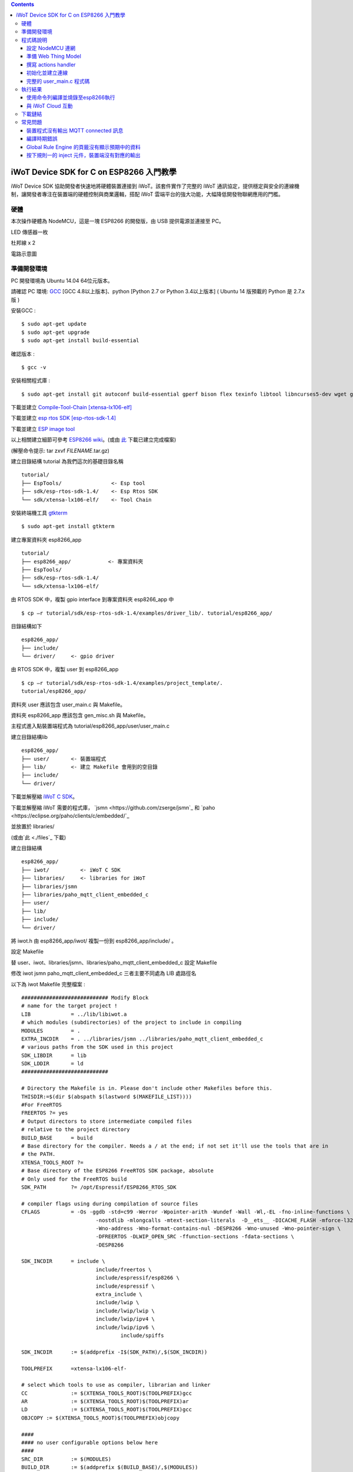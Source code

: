.. contents::

iWoT Device SDK for C on ESP8266 入門教學
=========================================

iWoT Device SDK 協助開發者快速地將硬體裝置連接到 iWoT。該套件實作了完整的 iWoT 通訊協定，提供穩定與安全的連線機制，讓開發者專注在裝置端的硬體控制與商業邏輯，搭配 iWoT 雲端平台的強大功能，大幅降低開發物聯網應用的門檻。

硬體
----

本次操作硬體為 NodeMCU，這是一塊 ESP8266 的開發版，由 USB 提供電源並連接至 PC。

LED 傳感器一枚

杜邦線 x 2
|1|

電路示意圖
|2|

準備開發環境
------------

PC 開發環境為 Ubuntu 14.04 64位元版本。

請確認 PC 環境: `GCC <https://gcc.gnu.org/>`_ [GCC 4.8以上版本]、python [Python 2.7 or Python 3.4以上版本] ( Ubuntu 14 版預載的 Python 是 2.7.x 版 )

安裝GCC :

::

$ sudo apt-get update
$ sudo apt-get upgrade
$ sudo apt-get install build-essential

確認版本 :

::

$ gcc -v

安裝相關程式庫 :

::

$ sudo apt-get install git autoconf build-essential gperf bison flex texinfo libtool libncurses5-dev wget gawk libc6-dev-amd64 python-serial libexpat-dev

下載並建立 `Compile-Tool-Chain [xtensa-lx106-elf] <https://github.com/pfalcon/esp-open-sdk.git>`_

下載並建立 `esp rtos SDK [esp-rtos-sdk-1.4] <https://github.com/espressif/ESP8266_RTOS_SDK/tree/1.4.x>`_

下載並建立 `ESP image tool <https://github.com/espressif/esptool>`_

以上相關建立細節可參考 `ESP8266 wiki <https://github.com/esp8266/esp8266-wiki/wiki/Toolchain>`_。(或由 `此 <./files>`_ 下載已建立完成檔案)

(解壓命令提示: tar zxvf *FILENAME*.tar.gz)

建立目錄結構 tutorial 為我們這次的基礎目錄名稱

::

 tutorial/
 ├── EspTools/                <- Esp tool
 ├── sdk/esp-rtos-sdk-1.4/    <- Esp Rtos SDK
 └── sdk/xtensa-lx106-elf/    <- Tool Chain

安裝終端機工具 `gtkterm <http://gtkterm.feige.net/>`_

::

 $ sudo apt-get install gtkterm

建立專案資料夾 esp8266\_app

::

 tutorial/
 ├── esp8266_app/            <- 專案資料夾
 ├── EspTools/
 ├── sdk/esp-rtos-sdk-1.4/
 └── sdk/xtensa-lx106-elf/

由 RTOS SDK 中，複製 gpio interface 到專案資料夾 esp8266\_app 中

::

 $ cp –r tutorial/sdk/esp-rtos-sdk-1.4/examples/driver_lib/. tutorial/esp8266_app/

目錄結構如下

::

 esp8266_app/
 ├── include/
 └── driver/     <- gpio driver

由 RTOS SDK 中，複製 user 到 esp8266\_app

::

 $ cp –r tutorial/sdk/esp-rtos-sdk-1.4/examples/project_template/.
 tutorial/esp8266_app/

資料夾 user 應該包含 user\_main.c 與 Makefile。

資料夾 esp8266\_app 應該包含 gen\_misc.sh 與 Makefile。

主程式進入點裝置端程式為 tutorial/esp8266\_app/user/user\_main.c

建立目錄結構lib

::

 esp8266_app/
 ├── user/       <- 裝置端程式
 ├── lib/        <- 建立 Makefile 會用到的空目錄
 ├── include/
 └── driver/

下載並解壓縮 `iWoT C SDK <http://dev.iwot.io/#/web/sdks>`_。

下載並解壓縮 iWoT 需要的程式庫， `jsmn <https://github.com/zserge/jsmn`_ 和 `paho <https://eclipse.org/paho/clients/c/embedded/`_

並放置於 libraries/

(或由`此 <./files`_ 下載)

建立目錄結構

::

 esp8266_app/
 ├── iwot/          <- iWoT C SDK
 ├── libraries/     <- libraries for iWoT
 ├── libraries/jsmn
 ├── libraries/paho_mqtt_client_embedded_c
 ├── user/
 ├── lib/
 ├── include/
 └── driver/

將 iwot.h 由 esp8266\_app/iwot/ 複製一份到 esp8266\_app/include/ 。

設定 Makefile

替 user、iwot、libraries/jsmn、libraries/paho\_mqtt\_client\_embedded\_c 設定 Makefile

修改 iwot jsmn paho\_mqtt\_client\_embedded\_c 三者主要不同處為 LIB 處路徑名

以下為 iwot Makefile 完整檔案 :

::

	############################ Modify Block
	# name for the target project !
	LIB		= ../lib/libiwot.a
	# which modules (subdirectories) of the project to include in compiling
	MODULES		= .
	EXTRA_INCDIR	= . ../libraries/jsmn ../libraries/paho_mqtt_client_embedded_c
	# various paths from the SDK used in this project
	SDK_LIBDIR	= lib
	SDK_LDDIR	= ld
	############################

	# Directory the Makefile is in. Please don't include other Makefiles before this.
	THISDIR:=$(dir $(abspath $(lastword $(MAKEFILE_LIST))))
	#For FreeRTOS
	FREERTOS ?= yes
	# Output directors to store intermediate compiled files
	# relative to the project directory
	BUILD_BASE	= build
	# Base directory for the compiler. Needs a / at the end; if not set it'll use the tools that are in
	# the PATH.
	XTENSA_TOOLS_ROOT ?= 
	# Base directory of the ESP8266 FreeRTOS SDK package, absolute
	# Only used for the FreeRTOS build
	SDK_PATH	?= /opt/Espressif/ESP8266_RTOS_SDK

	# compiler flags using during compilation of source files
	CFLAGS		= -Os -ggdb -std=c99 -Werror -Wpointer-arith -Wundef -Wall -Wl,-EL -fno-inline-functions \
				-nostdlib -mlongcalls -mtext-section-literals  -D__ets__ -DICACHE_FLASH -mforce-l32 \
				-Wno-address -Wno-format-contains-nul -DESP8266 -Wno-unused -Wno-pointer-sign \
				-DFREERTOS -DLWIP_OPEN_SRC -ffunction-sections -fdata-sections \
				-DESP8266

	SDK_INCDIR	= include \
				include/freertos \
				include/espressif/esp8266 \
				include/espressif \
				extra_include \
				include/lwip \
				include/lwip/lwip \
				include/lwip/ipv4 \
				include/lwip/ipv6 \
					include/spiffs      

	SDK_INCDIR	:= $(addprefix -I$(SDK_PATH)/,$(SDK_INCDIR))

	TOOLPREFIX	=xtensa-lx106-elf-

	# select which tools to use as compiler, librarian and linker
	CC		:= $(XTENSA_TOOLS_ROOT)$(TOOLPREFIX)gcc
	AR		:= $(XTENSA_TOOLS_ROOT)$(TOOLPREFIX)ar
	LD		:= $(XTENSA_TOOLS_ROOT)$(TOOLPREFIX)gcc
	OBJCOPY	:= $(XTENSA_TOOLS_ROOT)$(TOOLPREFIX)objcopy

	####
	#### no user configurable options below here
	####
	SRC_DIR		:= $(MODULES)
	BUILD_DIR	:= $(addprefix $(BUILD_BASE)/,$(MODULES))

	SRC		:= $(foreach sdir,$(SRC_DIR),$(wildcard $(sdir)/*.c))
	OBJ		:= $(patsubst %.c,$(BUILD_BASE)/%.o,$(SRC))

	INCDIR	:= $(addprefix -I,$(SRC_DIR))
	EXTRA_INCDIR	:= $(addprefix -I,$(EXTRA_INCDIR))
	MODULE_INCDIR	:= $(addsuffix /include,$(INCDIR))

	V ?= $(VERBOSE)
	ifeq ("$(V)","1")
	Q :=
	vecho := @true
	else
	Q := @
	vecho := @echo
	endif

	vpath %.c $(SRC_DIR)

	define compile-objects
	$1/%.o: %.c
		$(vecho) "CC $$<"
		$(Q) $(CC) $(INCDIR) $(MODULE_INCDIR) $(EXTRA_INCDIR) $(SDK_INCDIR) $(CFLAGS)  -c $$< -o $$@
	endef

	.PHONY: all checkdirs clean 

	all: checkdirs $(LIB) 

	$(LIB): $(BUILD_DIR) $(OBJ)
		$(vecho) "AR $@"
		$(Q) $(AR) cru $@ $(OBJ)

	checkdirs: $(BUILD_DIR)

	$(BUILD_DIR):
		$(Q) mkdir -p $@

	clean:
		$(Q) rm -f $(LIB)
		$(Q) find $(BUILD_BASE) -type f | xargs rm -f
		$(Q) rm -rf $(FW_BASE)


	$(foreach bdir,$(BUILD_DIR),$(eval $(call compile-objects,$(bdir))))

以下為 jsmn Makefile 修改處

::

	############################ Modify Block
	# name for the target project !
	LIB		= ../../lib/libjsmn.a
	# which modules (subdirectories) of the project to include in compiling
	MODULES		= .
	EXTRA_INCDIR	= .  
	# various paths from the SDK used in this project
	SDK_LIBDIR	= lib
	SDK_LDDIR	= ld
	############################

以下為 paho\_mqtt\_client\_embedded\_c Makefile 修改處

::

	############################ Modify Block
	# name for the target project !
	LIB		= ../../lib/libpaho_mqtt_client.a
	# which modules (subdirectories) of the project to include in compiling
	MODULES		= .
	EXTRA_INCDIR	= .  
	# various paths from the SDK used in this project
	SDK_LIBDIR	= lib
	SDK_LDDIR	= ld
	############################

以下為 user Makefile 完整檔案

::

	#############################################################
	# Required variables for each makefile
	# Discard this section from all parent makefiles
	# Expected variables (with automatic defaults):
	#   CSRCS (all "C" files in the dir)
	#   SUBDIRS (all subdirs with a Makefile)
	#   GEN_LIBS - list of libs to be generated ()
	#   GEN_IMAGES - list of images to be generated ()
	#   COMPONENTS_xxx - a list of libs/objs in the form
	#     subdir/lib to be extracted and rolled up into
	#     a generated lib/image xxx.a ()
	#
	ifndef PDIR
	GEN_LIBS = libuser.a
	endif

	#############################################################
	# Configuration i.e. compile options etc.
	# Target specific stuff (defines etc.) goes in here!
	# Generally values applying to a tree are captured in the
	#   makefile at its root level - these are then overridden
	#   for a subtree within the makefile rooted therein
	#
	#DEFINES += 
	DEFINES += -DSPIFFS_HAL_CALLBACK_EXTRA=false -DSPIFFS_FILEHDL_OFFSET=true -DLOG_STR_CONST_ATTR="__attribute__((aligned(4))) __attribute__((section(\".irom.text\")))" -mforce-l32

	#############################################################
	# Recursion Magic - Don't touch this!!
	#
	# Each subtree potentially has an include directory
	#   corresponding to the common APIs applicable to modules
	#   rooted at that subtree. Accordingly, the INCLUDE PATH
	#   of a module can only contain the include directories up
	#   its parent path, and not its siblings
	#
	# Required for each makefile to inherit from the parent
	#

	INCLUDES := $(INCLUDES) -I $(PDIR)include
	INCLUDES += -I ./  -I ../iwot
	PDIR := ../$(PDIR)
	sinclude $(PDIR)Makefile

在 tutorial 專案資料夾下的 Makefile 需要將我們用到的模組設定加進去的地方有 lib/libjsmn.a、lib/libpaho\_mqtt\_client.a、lib/iwot.a、LINKFLAGS\_eagle.app.v6、DEPENDS\_eagle.app.v6。

::

	#############################################################
	# Required variables for each makefile
	# Discard this section from all parent makefiles
	# Expected variables (with automatic defaults):
	#   CSRCS (all "C" files in the dir)
	#   SUBDIRS (all subdirs with a Makefile)
	#   GEN_LIBS - list of libs to be generated ()
	#   GEN_IMAGES - list of object file images to be generated ()
	#   GEN_BINS - list of binaries to be generated ()
	#   COMPONENTS_xxx - a list of libs/objs in the form
	#     subdir/lib to be extracted and rolled up into
	#     a generated lib/image xxx.a ()
	#
	TARGET = eagle
	#FLAVOR = release
	FLAVOR = debug

	#EXTRA_CCFLAGS += -u

	ifndef PDIR # {
	GEN_IMAGES= eagle.app.v6.out
	GEN_BINS= eagle.app.v6.bin
	SPECIAL_MKTARGETS=$(APP_MKTARGETS)
	SUBDIRS=    \
		user    \
		driver  
		
	endif # } PDIR

	LDDIR = $(SDK_PATH)/ld

	CCFLAGS += -Os

	TARGET_LDFLAGS =		\
		-nostdlib		\
		-Wl,-EL \
		--longcalls \
		--text-section-literals \
		--force-l32

	ifeq ($(FLAVOR),debug)
		TARGET_LDFLAGS += -g -O2
	endif

	ifeq ($(FLAVOR),release)
		TARGET_LDFLAGS += -g -O0
	endif

	dummy: all

	lib/libjsmn.a: libraries/jsmn/Makefile 
		make -C libraries/jsmn FREERTOS=yes

	lib/libpaho_mqtt_client.a: libraries/paho_mqtt_client_embedded_c/Makefile 
		make -C libraries/paho_mqtt_client_embedded_c FREERTOS=yes

	lib/iwot.a: iwot/Makefile lib/libjsmn.a lib/libpaho_mqtt_client.a
		make -C iwot FREERTOS=yes


	COMPONENTS_eagle.app.v6 = \
		user/libuser.a  \
		driver/libdriver.a 
		
	LINKFLAGS_eagle.app.v6 = \
		-L$(SDK_PATH)/lib        \
		-Wl,--gc-sections   \
		-nostdlib	\
		-T$(LD_FILE)   \
		-Wl,--no-check-sections	\
		-u call_user_start	\
		-Wl,-static						\
		-Wl,--start-group					\
		-lcirom \
		-lcrypto	\
		-lespconn	\
		-lespnow	\
		-lfreertos	\
		-lgcc					\
		-lhal					\
		-ljson	\
		-llwip	\
		-lmain	\
		-lmesh	\
		-lmirom	\
		-lnet80211	\
		-lnopoll	\
		-lphy	\
		-lpp	\
		-lpwm	\
		-lsmartconfig	\
		-lspiffs	\
		-lssl	\
		-lwpa	\
		-lwps		\
		-L./lib \
		-ljsmn \
		-lpaho_mqtt_client \
		-liwot \
		$(DEP_LIBS_eagle.app.v6)					\
		-Wl,--end-group

	DEPENDS_eagle.app.v6 = \
					$(LD_FILE) \
					$(LDDIR)/eagle.rom.addr.v6.ld \
					lib/iwot.a         

	#############################################################
	# Configuration i.e. compile options etc.
	# Target specific stuff (defines etc.) goes in here!
	# Generally values applying to a tree are captured in the
	#   makefile at its root level - these are then overridden
	#   for a subtree within the makefile rooted therein
	#

	#UNIVERSAL_TARGET_DEFINES =		\

	# Other potential configuration flags include:
	#	-DTXRX_TXBUF_DEBUG
	#	-DTXRX_RXBUF_DEBUG
	#	-DWLAN_CONFIG_CCX
	CONFIGURATION_DEFINES =	-DICACHE_FLASH
	# CONFIGURATION_DEFINES =	-DICACHE_FLASH -U__STRICT_ANSI__

	# ifeq ($(SPI_SIZE_MAP), 2) 
	#   CONFIGURATION_DEFINES += -DESP01 
	# endif 

	DEFINES +=				\
		$(UNIVERSAL_TARGET_DEFINES)	\
		$(CONFIGURATION_DEFINES)

	DDEFINES +=				\
		$(UNIVERSAL_TARGET_DEFINES)	\
		$(CONFIGURATION_DEFINES)


	#############################################################
	# Recursion Magic - Don't touch this!!
	#
	# Each subtree potentially has an include directory
	#   corresponding to the common APIs applicable to modules
	#   rooted at that subtree. Accordingly, the INCLUDE PATH
	#   of a module can only contain the include directories up
	#   its parent path, and not its siblings
	#
	# Required for each makefile to inherit from the parent
	#

	INCLUDES := $(INCLUDES) -I $(PDIR)include
	sinclude $(SDK_PATH)/Makefile

	.PHONY: FORCE
	FORCE:

此處 RTOS SDK 的 sample 有提供一個可修改參數的 bash script gen\_misc.sh 可以利用來編譯與建立程式碼 (build code)，但要先將 SDK 的路徑加入全域變數。

::

	XTENSA_TOOLS_ROOT=”~/tutorial/sdk/xtensa-lx106-elf/bin/”    <- Your SDK location
	SDK_PATH=”~/tutorial/sdk/esp-rtos-sdk-1.4”                  <- Your SDK location
	export PATH=$PATH:$XTENSA_TOOLS_ROOT 
	export XTENSA_TOOLS_ROOT=$XTENSA_TOOLS_ROOT
	export SDK_PATH=$SDK_PATH

此時應該可以正常編譯與建立此專案。

(或由`此 <./files>`_ 下載)

程式碼說明
----------

設定 NodeMCU 連網
~~~~~~~~~~~~~~~~~

接下來開啟檔案 tutorial/esp8266\_app/user/user\_main.c。

首先要先讓 NodeMCU 連上網路，以下必須將 wifi\_ssid、wifi\_password 換成使用者的環境設定

::

	void wifi_setup(){
		//Connect WIFI
		struct station_config *cfg = zalloc(sizeof(struct station_config));
		sprintf((char*)cfg->ssid, "wifi_ssid");
		sprintf((char*)cfg->password, "wifi_password");
		wifi_station_set_config(cfg);
		wifi_set_opmode(STATION_MODE);
		printf("[WiFi]Set wifi mode STATION_MODE");
	}

並且先完成將要使用到的 GPIO 設定，這裡僅用到 D0 做輸出

::

    void gpio_init(){
    uint32 pin = 5; // D1 : GPIO 5
    gpio_pin_intr_state_set(pin, GPIO_PIN_INTR_DISABLE);
    uint16 gpio_pin_mask = BIT(pin); // GPIO_Pin_5;
    GPIO_AS_OUTPUT(gpio_pin_mask);  
    }


引入 iWoT SDK

::

    #include “iwot.h”;

接下來 iWoT Device SDK 的所有動作都定義在 iwot.h 來操作。基本流程如下

準備 Web Thing Model

撰寫 action handler

初始化並建立連線

準備 Web Thing Model
~~~~~~~~~~~~~~~~~~~~

每一個 iWoT 裝置都會對應到一個 Web Thing Model。Model 內的 property/action/event 用來描述此裝置的能力，裝置內部及 iWoT 規則引擎將依據 model 的描述做對應處理。

本範例裝置的 model 如下 (JSON 格式)：

::

    {
        "classID":"model_esp8266_led",
        "id":"esp_00001",
        "name":"ESP_Sample_Led",
        "actions":{
            "switch":{
                "values":{
                    "ledState":{
                        "type":"integer"
                    }
                }
            }
        }
    }


以下為 C 語言字串格式 :

::

    char * modelJSON  = "{\"classID\":\"model_esp8266_led\",\"id\":\"esp_00001\",\"name\":\"ESP_Sample_Led\",\"actions\":{\"switch\":{\"values\":{\"ledState\":{\"type\":\"integer\"}}}}}";

稍後我們將定義此裝置的 id 為 esp\_00001，並且具備以下能力：

可以接受一個 actions -> switch，包含 1 個整數型態的傳入值。在本範例中我們用來指定 LED 的開關。

有關 Web Thing Model 的詳細說明請參閱另一份教學文件。

撰寫 actions handler
~~~~~~~~~~~~~~~~~~~~

在 model 中定義了 actions，我們還必須實作 action handler，當外部呼叫此
action 時會交由對應的 action handler 處理。

::

    int actionHandler(IWOTVAROBJECT *var)
    {
    IWOTVARGROUP **groups = var->groups;
    IWOTVARITEM **items;

    int s = 0;
    int i, j;
    
    for (i = 0; i < var->groupCount; i++, groups++) {  
        
        if(0 == strcmp((*groups)->identifier, "switch")) {
        items = (*groups)->items;  
        for (j = 0; j < (*groups)->itemCount; j++, items++) {
            if (0 == strcmp((*items)->key, "ledState")) {
            s = (*items)->value.integer;  
            printf("switch ledState to :%d \n",s);
            GPIO_OUTPUT(GPIO_Pin_5, s);
            } 
        }    
        }          
    }

    return 0;
    }

所有的 action 都交由同一個 action handler 處理，因此必須先判斷所觸發的 action 是哪一個。以範例中的 model 為例，判斷方式為 if(0 == strcmp((\*groups)->identifier, "switch")) {...}。收到後可以由 action 參數中取得參數 ledState (key) 與其傳入值：value.integer 。

最後回傳 return 0 通知 iWoT 該 action 已執行完畢。

初始化並建立連線
~~~~~~~~~~~~~~~~

上述的 model、和相關 handler 準備好之後就可以進行初始化並建立連線

::

    THING *thing = 0;
    IWOTCONFIG *iwotConfig = 0;

    char *host = "dev.iwot.io";
    char *accessKey = "your_access_key";
    char *secretKey = "your_secret_key";

    char * modelJSON  = "{\"classID\":\"model_esp8266_led\",\"id\":\"esp_00001\",\"name\":\"ESP_Sample_Led\",\"actions\":{\"switch\":{\"name\":\"LED Light Switch\",\"description\":\"Set esp8266 LED light on/off\",\"values\":{\"ledState\":{\"name\":\"LED State\",\"description\":\"LED state\",\"type\":\"integer\",\"minValue\":0,\"maxValue\":1}}}}}";

    if(IWOT_EC_SUCCESS != iwot_util_create_config(
            accessKey, secretKey, host,  0, 
            modelJSON, 0, &iwotConfig)){

        return 0;
    }    

    if(IWOT_EC_SUCCESS != iwot_thing_init(iwotConfig, &thing)) {    
        return 0;
    }

    if(IWOT_EC_SUCCESS != iwot_thing_connect(thing, actionHandler, 0, 0)) {
        iwot_thing_uninit(&thing);

        return 0;
    }

首先產生 iwotConfig 用來作為初始化所需資訊；accessKey 跟 secretKey 請填入一開始準備開發環境時取得的 *開發者金鑰*。host 預設為 *dev.iwot.io*，如果您使用的 iWoT 為私有雲或特殊客製化版本，請填入對應的 iWoT server 位址。

初始化成功之後呼叫 iwot\_thing\_connect() 並傳入前一節準備的 handler。

完整的 user\_main.c 程式碼
~~~~~~~~~~~~~~~~~~~~~~~~~~

::

	#include <stdio.h>
	#include "esp_common.h"
	#include "uart.h"
	#include "iwot.h"
	#include "gpio.h"


	THING *thing = 0;
	IWOTCONFIG *iwotConfig = 0;

	int actionHandler(IWOTVAROBJECT *var)
	{
	  IWOTVARGROUP **groups = var->groups;
	  IWOTVARITEM **items;

	  int s = 0;
	  int i, j;
	  
	  for (i = 0; i < var->groupCount; i++, groups++) {  
		
		if(0 == strcmp((*groups)->identifier, "switch")) {
		  items = (*groups)->items;  
		  for (j = 0; j < (*groups)->itemCount; j++, items++) {
			if (0 == strcmp((*items)->key, "ledState")) {
			  s = (*items)->value.integer;  
			  printf("switch ledState to :%d \n",s);
			  GPIO_OUTPUT(GPIO_Pin_5, s);
			} 
		  }    
		}          
	  }

	  return 0;
	}

	int connect_iWoT() 
	{
	  char *host = "dev.iwot.io"; 
	  char *accessKey = "your_access_key"; 
	  char *secretKey = "your_secret_key"; 

	  IWOTERRORCODE ec = IWOT_EC_SUCCESS;
	  char * modelJSON  = "{\"classID\":\"model_esp8266_led\",\"id\":\"esp_00001\",\"name\":\"ESP_Sample_Led\",\"actions\":{\"switch\":{\"values\":{\"ledState\":{\"type\":\"integer\"}}}}}";
	  
	  if(IWOT_EC_SUCCESS != iwot_util_create_config(
			accessKey, secretKey, host,  0, 
			modelJSON, 0, &iwotConfig)){

		return 0;
	  }    

	  if(IWOT_EC_SUCCESS != iwot_thing_init(iwotConfig, &thing)) {    

		return 0;
	  }

	  if(IWOT_EC_SUCCESS != iwot_thing_connect(thing, actionHandler, 0, 0)) {
		iwot_thing_uninit(&thing);

		return 0;
	  }
	  
	  return 1;
	}

	int wait_for_network_on(){
		int onLine = 0;  

		// Wait till connect
		STATION_STATUS sta_stat = STATION_CONNECTING;
		int count = 0;
		do {
			vTaskDelay(1000/portTICK_RATE_MS);
			sta_stat = wifi_station_get_connect_status();
			count++;
		} while(STATION_CONNECTING == sta_stat);
		if (STATION_GOT_IP == sta_stat) {
		  onLine = 1;
		}
		// printf("[WiFi][Done]Network status %d\n", sta_stat);
		return onLine;
	}

	void iwot_task(void * pvParameters)
	{
	  while (wait_for_network_on()) {
		printf("%s \n","MQTT connecting...");    
		if(connect_iWoT()) {
		  printf("%s \n","MQTT connected.");
		  while (1) {
			vTaskDelay(5000 / portTICK_RATE_MS);
		  } 
		} 
	  } 
	}

	void gpio_init(){
	  uint32 pin = 5; // D1 : GPIO 5
	  gpio_pin_intr_state_set(pin, GPIO_PIN_INTR_DISABLE);
	  uint16 gpio_pin_mask = BIT(pin); // GPIO_Pin_5;
	  GPIO_AS_OUTPUT(gpio_pin_mask);  
	}

	void wifi_setup(){
		//Connect WIFI
		struct station_config *cfg = zalloc(sizeof(struct station_config));
		sprintf((char*)cfg->ssid, "your_wifi_ssid"); //
		sprintf((char*)cfg->password, "your_wifi_password"); //
		wifi_station_set_config(cfg);
		wifi_set_opmode(STATION_MODE);
	}
	void user_init(void)
	{
		printf("SDK version:%s,%u\n", system_get_sdk_version(),__LINE__ );
		
		// Connect to internet.
		wifi_setup();
		// Init gpio.
		gpio_init();
		// GPIO_OUTPUT(GPIO_Pin_5, 1);

		// Create main task.
		xTaskCreate(iwot_task, "IWOT_TASK", 2000, NULL, tskIDLE_PRIORITY + 2, NULL);
	}

	uint32 user_rf_cal_sector_set(void)
	{
		return 0;
	}

執行結果
--------

使用命令列編譯並燒錄至esp8266執行
~~~~~~~~~~~~~~~~~~~~~~~~~~~~~~~~~

編譯指令 :

::

    $ cd tutorial/esp8266\_app/

為編譯命令腳本gen\_misc.sh加入環境變數 :

::

    XTENSA_TOOLS_ROOT=$PWD/../sdk/xtensa-lx106-elf/bin/
    SDK_PATH=$PWD/../sdk/esp-rtos-sdk-1.4

    export PATH=$PATH:$XTENSA_TOOLS_ROOT 
    export XTENSA_TOOLS_ROOT=$XTENSA_TOOLS_ROOT
    export SDK_PATH=$SDK_PATH
    export BIN_PATH=./bin

執行 :

::

    $ sh gen\_misc.sh

燒錄指令 :

::

    $ cd tutorial/

    $ python EspTools/script\_smp/esptool.py -p /dev/ttyUSB0 write\_flash --flash\_mode qio --flash\_size 32m-c1 0x0 esp8266\_app/bin/eagle.flash.bin 0x20000 esp8266\_app/bin/eagle.irom0text.bin

利用 gtkterm (需要用sudo)接收NodeMCU輸出結果如下：

::

    $ sudo gtkterm --port /dev/ttyUSB0 --speed 115200

|3|

與 iWoT Cloud 互動
~~~~~~~~~~~~~~~~~~

登入 `iWoT <https://dev.iwot.io>`_，可以看到此裝置已上線
|4|

以及我們 Actions 的設定
|5|

進入 Global Rule Engine
|6|

建立規則一 (esp8266)，測試 action :
|7|
|8|

分別按下 On/Off 的 inject 元件後，iWoT 會呼叫裝置的 actionHandler() 並傳入 switch 物件，其中 ledState參數值為 0 or 1。觀察裝置端的輸出。依照 actionHandler() 的實作，會顯示在 LED 的明暗上。
|9|
|10|

下載鏈結
--------

可以到以下 `鏈結 <https://justup.co/share.html?id=d036f824-3c22-431a-9e12-3a80b71a41e9>`_ 下載專案相關檔案。

RTOS SDK : esp8266\_rtos\_sdk\_1.4.x.tar.gz

Tool Chain : xtensa-lx106-elf.tar.gz

Burn Tool : EspTools.tar.gz

iWoT SDK : iwot.tar.gz

iWoT SDK dependency libraries : libraries.tar.gz

Sample project : esp8266\_app.tar.gz

Tutorial (Full with SDK and Tools): tutorial.tar.gz

常見問題
--------

裝置程式沒有輸出 MQTT connected 訊息
~~~~~~~~~~~~~~~~~~~~~~~~~~~~~~~~~~~~

請確認wifi連線正常。

請確認modelJSON 字串內容是正確的；網路上的工具可以幫忙方便檢視，如 `Json Parser Online <http://json.parser.online.fr/>`_。

請核對 accessKey 及 secretKey 是否正確，並確認 host 指向正確位址。

編譯時期錯誤
~~~~~~~~~~~~

確認SDK的路徑已正確加入全域變數。

若發生檔案缺失: liblto\_plugin.so 或 liblto\_plugin.so.0時，請加入連結檔 :

::

    $ cd tutorial/sdk/xtensa-lx106-elf/libexec/gcc/xtensa-lx106-elf/4.8.5/
    $ ln -s liblto\_plugin.so.0.0.0 liblto\_plugin.so
    $ ln -s liblto\_plugin.so.0.0.0 liblto\_plugin.so.0

Global Rule Engine 的頁籤沒有顯示預期中的資料
~~~~~~~~~~~~~~~~~~~~~~~~~~~~~~~~~~~~~~~~~~~~~

請確認兩次連線間，是否更動過 modelJSON 字串內容。若已更動，可先在 Devices->ListView 裡將裝置刪除後，再次連線。

按下規則一的 inject 元件，裝置端沒有對應的輸出
~~~~~~~~~~~~~~~~~~~~~~~~~~~~~~~~~~~~~~~~~~~~~~

確認規則的 iWoT\_Thing 元件已依照上述教學文件正確設定。

.. |1| image:: https://raw.githubusercontent.com/iwotdev/sdk_tutorial/master/esp8266_sdk/images/1.jpg
.. |2| image:: https://raw.githubusercontent.com/iwotdev/sdk_tutorial/master/esp8266_sdk/images/2.png
.. |3| image:: https://raw.githubusercontent.com/iwotdev/sdk_tutorial/master/esp8266_sdk/images/3.png
.. |4| image:: https://raw.githubusercontent.com/iwotdev/sdk_tutorial/master/esp8266_sdk/images/4.png
.. |5| image:: https://raw.githubusercontent.com/iwotdev/sdk_tutorial/master/esp8266_sdk/images/5.png
.. |6| image:: https://raw.githubusercontent.com/iwotdev/sdk_tutorial/master/esp8266_sdk/images/6.png
.. |7| image:: https://raw.githubusercontent.com/iwotdev/sdk_tutorial/master/esp8266_sdk/images/7.png
.. |8| image:: https://raw.githubusercontent.com/iwotdev/sdk_tutorial/master/esp8266_sdk/images/8.png
.. |9| image:: https://raw.githubusercontent.com/iwotdev/sdk_tutorial/master/esp8266_sdk/images/9.png
.. |10| image:: https://raw.githubusercontent.com/iwotdev/sdk_tutorial/master/esp8266_sdk/images/10.jpg
